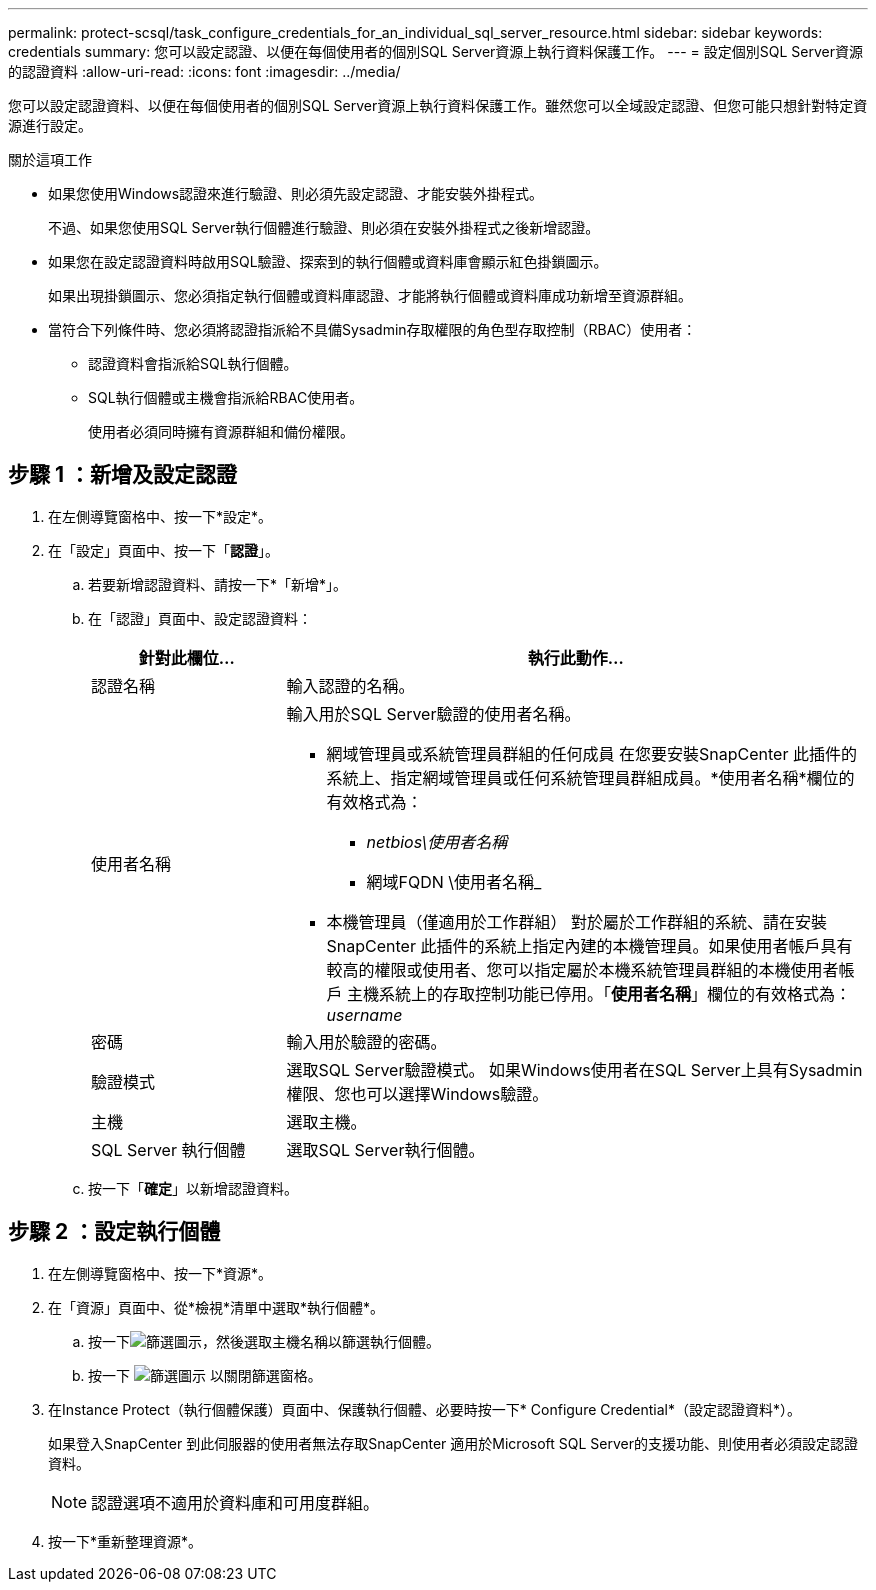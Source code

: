 ---
permalink: protect-scsql/task_configure_credentials_for_an_individual_sql_server_resource.html 
sidebar: sidebar 
keywords: credentials 
summary: 您可以設定認證、以便在每個使用者的個別SQL Server資源上執行資料保護工作。  
---
= 設定個別SQL Server資源的認證資料
:allow-uri-read: 
:icons: font
:imagesdir: ../media/


[role="lead"]
您可以設定認證資料、以便在每個使用者的個別SQL Server資源上執行資料保護工作。雖然您可以全域設定認證、但您可能只想針對特定資源進行設定。

.關於這項工作
* 如果您使用Windows認證來進行驗證、則必須先設定認證、才能安裝外掛程式。
+
不過、如果您使用SQL Server執行個體進行驗證、則必須在安裝外掛程式之後新增認證。

* 如果您在設定認證資料時啟用SQL驗證、探索到的執行個體或資料庫會顯示紅色掛鎖圖示。
+
如果出現掛鎖圖示、您必須指定執行個體或資料庫認證、才能將執行個體或資料庫成功新增至資源群組。

* 當符合下列條件時、您必須將認證指派給不具備Sysadmin存取權限的角色型存取控制（RBAC）使用者：
+
** 認證資料會指派給SQL執行個體。
** SQL執行個體或主機會指派給RBAC使用者。
+
使用者必須同時擁有資源群組和備份權限。







== 步驟 1 ：新增及設定認證

. 在左側導覽窗格中、按一下*設定*。
. 在「設定」頁面中、按一下「*認證*」。
+
.. 若要新增認證資料、請按一下*「新增*」。
.. 在「認證」頁面中、設定認證資料：
+
[cols="1,3"]
|===
| 針對此欄位... | 執行此動作... 


 a| 
認證名稱
 a| 
輸入認證的名稱。



 a| 
使用者名稱
 a| 
輸入用於SQL Server驗證的使用者名稱。

*** 網域管理員或系統管理員群組的任何成員
在您要安裝SnapCenter 此插件的系統上、指定網域管理員或任何系統管理員群組成員。*使用者名稱*欄位的有效格式為：
+
**** _netbios\使用者名稱_
**** 網域FQDN \使用者名稱_


*** 本機管理員（僅適用於工作群組）
對於屬於工作群組的系統、請在安裝SnapCenter 此插件的系統上指定內建的本機管理員。如果使用者帳戶具有較高的權限或使用者、您可以指定屬於本機系統管理員群組的本機使用者帳戶
主機系統上的存取控制功能已停用。「*使用者名稱*」欄位的有效格式為：_username_




 a| 
密碼
 a| 
輸入用於驗證的密碼。



 a| 
驗證模式
 a| 
選取SQL Server驗證模式。
如果Windows使用者在SQL Server上具有Sysadmin權限、您也可以選擇Windows驗證。



 a| 
主機
 a| 
選取主機。



 a| 
SQL Server 執行個體
 a| 
選取SQL Server執行個體。

|===
.. 按一下「*確定*」以新增認證資料。






== 步驟 2 ：設定執行個體

. 在左側導覽窗格中、按一下*資源*。
. 在「資源」頁面中、從*檢視*清單中選取*執行個體*。
+
.. 按一下image:../media/filter_icon.gif["篩選圖示"]，然後選取主機名稱以篩選執行個體。
.. 按一下 image:../media/filter_icon.gif["篩選圖示"] 以關閉篩選窗格。


. 在Instance Protect（執行個體保護）頁面中、保護執行個體、必要時按一下* Configure Credential*（設定認證資料*）。
+
如果登入SnapCenter 到此伺服器的使用者無法存取SnapCenter 適用於Microsoft SQL Server的支援功能、則使用者必須設定認證資料。

+

NOTE: 認證選項不適用於資料庫和可用度群組。

. 按一下*重新整理資源*。

